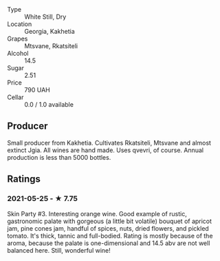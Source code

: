 - Type :: White Still, Dry
- Location :: Georgia, Kakhetia
- Grapes :: Mtsvane, Rkatsiteli
- Alcohol :: 14.5
- Sugar :: 2.51
- Price :: 790 UAH
- Cellar :: 0.0 / 1.0 available

** Producer

Small producer from Kakhetia. Cultivates Rkatsiteli, Mtsvane and almost extinct Jgia. All wines are hand made. Uses qvevri, of course. Annual production is less than 5000 bottles.

** Ratings

*** 2021-05-25 - ★ 7.75

Skin Party #3. Interesting orange wine. Good example of rustic,
gastronomic palate with gorgeous (a little bit volatile) bouquet of
apricot jam, pine cones jam, handful of spices, nuts, dried flowers,
and pickled tomato. It's thick, tannic and full-bodied. Rating is
mostly because of the aroma, because the palate is one-dimensional and
14.5 abv are not well balanced here. Still, wonderful wine!

